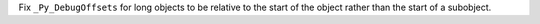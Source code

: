 Fix ``_Py_DebugOffsets`` for long objects to be relative to the start of the
object rather than the start of a subobject.
